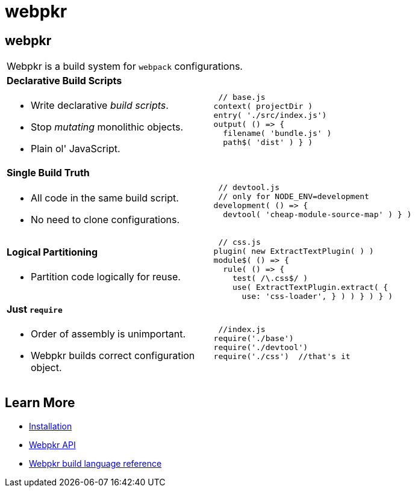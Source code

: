= webpkr
:page-title: webpkr documention
:page-description: A DSL for webpack configurations

== webpkr

[cols='2a,3a', frame=none, grid=rows]
|===

2+|
[.lead]
Webpkr is a build system for `webpack` configurations.

|
==== Declarative Build Scripts
* Write declarative _build scripts_.
* Stop _mutating_ monolithic objects.
* Plain ol' JavaScript.
.^| ```javascript
 // base.js
context( projectDir )
entry( './src/index.js')
output( () => {
  filename( 'bundle.js' )
  path$( 'dist' ) } )
```

|
==== Single Build Truth
- All code in the same build script.
- No need to clone configurations.

|
```javascript
 // devtool.js
 // only for NODE_ENV=development
development( () => {
  devtool( 'cheap-module-source-map' ) } )
```

|
==== Logical Partitioning
- Partition code logically for reuse.

|
```javascript
 // css.js
plugin( new ExtractTextPlugin( ) )
module$( () => {
  rule( () => {
    test( /\.css$/ )
    use( ExtractTextPlugin.extract( {
      use: 'css-loader', } ) ) } ) } )

```

|
==== Just `require`
- Order of assembly is unimportant.
- Webpkr builds correct configuration object.

|
```javascript
 //index.js
require('./base')
require('./devtool')
require('./css')  //that's it
```
|===

== Learn More

  - link:installation[Installation]
  - link:api[Webpkr API]
  - link:dsl-reference[Webpkr build language reference]
